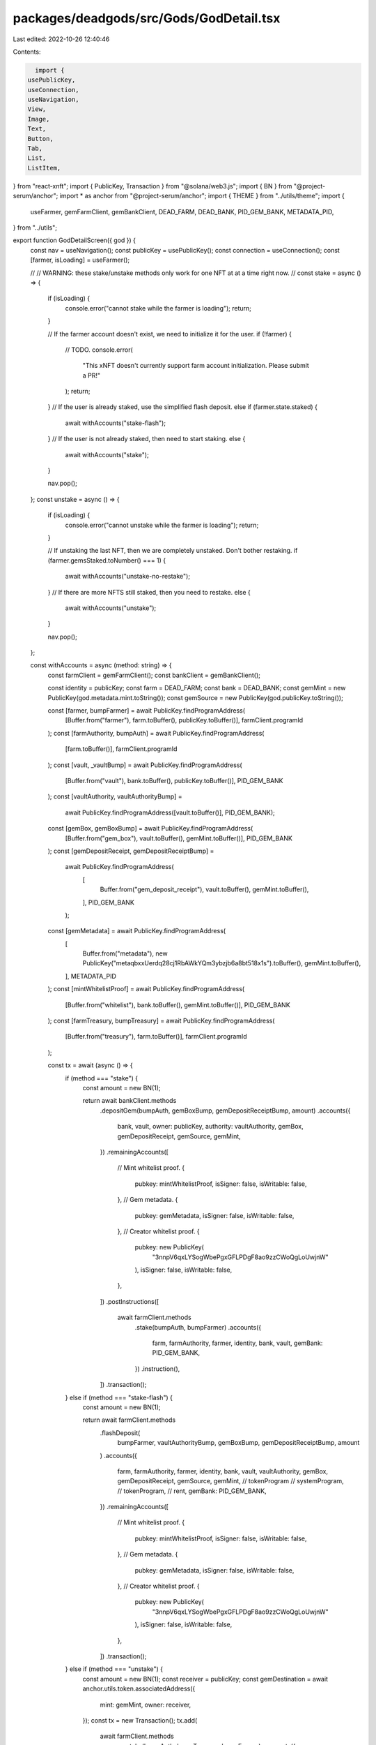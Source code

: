 packages/deadgods/src/Gods/GodDetail.tsx
========================================

Last edited: 2022-10-26 12:40:46

Contents:

.. code-block:: tsx

    import {
  usePublicKey,
  useConnection,
  useNavigation,
  View,
  Image,
  Text,
  Button,
  Tab,
  List,
  ListItem,
} from "react-xnft";
import { PublicKey, Transaction } from "@solana/web3.js";
import { BN } from "@project-serum/anchor";
import * as anchor from "@project-serum/anchor";
import { THEME } from "../utils/theme";
import {
  useFarmer,
  gemFarmClient,
  gemBankClient,
  DEAD_FARM,
  DEAD_BANK,
  PID_GEM_BANK,
  METADATA_PID,
} from "../utils";

export function GodDetailScreen({ god }) {
  const nav = useNavigation();
  const publicKey = usePublicKey();
  const connection = useConnection();
  const [farmer, isLoading] = useFarmer();

  //
  // WARNING: these stake/unstake methods only work for one NFT at at a time right now.
  //
  const stake = async () => {
    if (isLoading) {
      console.error("cannot stake while the farmer is loading");
      return;
    }

    // If the farmer account doesn't exist, we need to initialize it for the user.
    if (!farmer) {
      // TODO.
      console.error(
        "This xNFT doesn't currently support farm account initialization. Please submit a PR!"
      );
      return;
    }
    // If the user is already staked, use the simplified flash deposit.
    else if (farmer.state.staked) {
      await withAccounts("stake-flash");
    }
    // If the user is not already staked, then need to start staking.
    else {
      await withAccounts("stake");
    }

    nav.pop();
  };
  const unstake = async () => {
    if (isLoading) {
      console.error("cannot unstake while the farmer is loading");
      return;
    }

    // If unstaking the last NFT, then we are completely unstaked. Don't bother restaking.
    if (farmer.gemsStaked.toNumber() === 1) {
      await withAccounts("unstake-no-restake");
    }
    // If there are more NFTS still staked, then you need to restake.
    else {
      await withAccounts("unstake");
    }

    nav.pop();
  };

  const withAccounts = async (method: string) => {
    const farmClient = gemFarmClient();
    const bankClient = gemBankClient();

    const identity = publicKey;
    const farm = DEAD_FARM;
    const bank = DEAD_BANK;
    const gemMint = new PublicKey(god.metadata.mint.toString());
    const gemSource = new PublicKey(god.publicKey.toString());

    const [farmer, bumpFarmer] = await PublicKey.findProgramAddress(
      [Buffer.from("farmer"), farm.toBuffer(), publicKey.toBuffer()],
      farmClient.programId
    );
    const [farmAuthority, bumpAuth] = await PublicKey.findProgramAddress(
      [farm.toBuffer()],
      farmClient.programId
    );
    const [vault, _vaultBump] = await PublicKey.findProgramAddress(
      [Buffer.from("vault"), bank.toBuffer(), publicKey.toBuffer()],
      PID_GEM_BANK
    );
    const [vaultAuthority, vaultAuthorityBump] =
      await PublicKey.findProgramAddress([vault.toBuffer()], PID_GEM_BANK);
    const [gemBox, gemBoxBump] = await PublicKey.findProgramAddress(
      [Buffer.from("gem_box"), vault.toBuffer(), gemMint.toBuffer()],
      PID_GEM_BANK
    );
    const [gemDepositReceipt, gemDepositReceiptBump] =
      await PublicKey.findProgramAddress(
        [
          Buffer.from("gem_deposit_receipt"),
          vault.toBuffer(),
          gemMint.toBuffer(),
        ],
        PID_GEM_BANK
      );
    const [gemMetadata] = await PublicKey.findProgramAddress(
      [
        Buffer.from("metadata"),
        new PublicKey("metaqbxxUerdq28cj1RbAWkYQm3ybzjb6a8bt518x1s").toBuffer(),
        gemMint.toBuffer(),
      ],
      METADATA_PID
    );
    const [mintWhitelistProof] = await PublicKey.findProgramAddress(
      [Buffer.from("whitelist"), bank.toBuffer(), gemMint.toBuffer()],
      PID_GEM_BANK
    );
    const [farmTreasury, bumpTreasury] = await PublicKey.findProgramAddress(
      [Buffer.from("treasury"), farm.toBuffer()],
      farmClient.programId
    );

    const tx = await (async () => {
      if (method === "stake") {
        const amount = new BN(1);

        return await bankClient.methods
          .depositGem(bumpAuth, gemBoxBump, gemDepositReceiptBump, amount)
          .accounts({
            bank,
            vault,
            owner: publicKey,
            authority: vaultAuthority,
            gemBox,
            gemDepositReceipt,
            gemSource,
            gemMint,
          })
          .remainingAccounts([
            // Mint whitelist proof.
            {
              pubkey: mintWhitelistProof,
              isSigner: false,
              isWritable: false,
            },
            // Gem metadata.
            {
              pubkey: gemMetadata,
              isSigner: false,
              isWritable: false,
            },
            // Creator whitelist proof.
            {
              pubkey: new PublicKey(
                "3nnpV6qxLYSogWbePgxGFLPDgF8ao9zzCWoQgLoUwjnW"
              ),
              isSigner: false,
              isWritable: false,
            },
          ])
          .postInstructions([
            await farmClient.methods
              .stake(bumpAuth, bumpFarmer)
              .accounts({
                farm,
                farmAuthority,
                farmer,
                identity,
                bank,
                vault,
                gemBank: PID_GEM_BANK,
              })
              .instruction(),
          ])
          .transaction();
      } else if (method === "stake-flash") {
        const amount = new BN(1);

        return await farmClient.methods
          .flashDeposit(
            bumpFarmer,
            vaultAuthorityBump,
            gemBoxBump,
            gemDepositReceiptBump,
            amount
          )
          .accounts({
            farm,
            farmAuthority,
            farmer,
            identity,
            bank,
            vault,
            vaultAuthority,
            gemBox,
            gemDepositReceipt,
            gemSource,
            gemMint,
            //						tokenProgram
            //						systemProgram,
            //						tokenProgram,
            //						rent,
            gemBank: PID_GEM_BANK,
          })
          .remainingAccounts([
            // Mint whitelist proof.
            {
              pubkey: mintWhitelistProof,
              isSigner: false,
              isWritable: false,
            },
            // Gem metadata.
            {
              pubkey: gemMetadata,
              isSigner: false,
              isWritable: false,
            },
            // Creator whitelist proof.
            {
              pubkey: new PublicKey(
                "3nnpV6qxLYSogWbePgxGFLPDgF8ao9zzCWoQgLoUwjnW"
              ),
              isSigner: false,
              isWritable: false,
            },
          ])
          .transaction();
      } else if (method === "unstake") {
        const amount = new BN(1);
        const receiver = publicKey;
        const gemDestination = await anchor.utils.token.associatedAddress({
          mint: gemMint,
          owner: receiver,
        });
        const tx = new Transaction();
        tx.add(
          await farmClient.methods
            .unstake(bumpAuth, bumpTreasury, bumpFarmer)
            .accounts({
              farm,
              farmAuthority,
              farmTreasury,
              farmer,
              identity,
              bank,
              vault,
              gemBank: PID_GEM_BANK,
            })
            .instruction()
        );
        // Yes this needs to be invoked twice.
        tx.add(
          await farmClient.methods
            .unstake(bumpAuth, bumpTreasury, bumpFarmer)
            .accounts({
              farm,
              farmAuthority,
              farmTreasury,
              farmer,
              identity,
              bank,
              vault,
              gemBank: PID_GEM_BANK,
            })
            .instruction()
        );
        tx.add(
          await bankClient.methods
            .withdrawGem(bumpAuth, gemBoxBump, gemDepositReceiptBump, amount)
            .accounts({
              bank,
              vault,
              owner: publicKey,
              authority: vaultAuthority,
              gemBox,
              gemDepositReceipt,
              gemDestination, // Receiver ATA for the gem mint.
              gemMint,
              receiver,
            })
            .instruction()
        );
        tx.add(
          await farmClient.methods
            .stake(bumpAuth, bumpFarmer)
            .accounts({
              farm,
              farmAuthority,
              farmer,
              identity,
              bank,
              vault,
              gemBank: PID_GEM_BANK,
            })
            .instruction()
        );
        return tx;
      } else if (method === "unstake-no-restake") {
        const amount = new BN(1);
        const receiver = publicKey;
        const gemDestination = await anchor.utils.token.associatedAddress({
          mint: gemMint,
          owner: receiver,
        });
        const tx = new Transaction();
        tx.add(
          await farmClient.methods
            .unstake(bumpAuth, bumpTreasury, bumpFarmer)
            .accounts({
              farm,
              farmAuthority,
              farmTreasury,
              farmer,
              identity,
              bank,
              vault,
              gemBank: PID_GEM_BANK,
            })
            .instruction()
        );
        // Yes this needs to be invoked twice.
        tx.add(
          await farmClient.methods
            .unstake(bumpAuth, bumpTreasury, bumpFarmer)
            .accounts({
              farm,
              farmAuthority,
              farmTreasury,
              farmer,
              identity,
              bank,
              vault,
              gemBank: PID_GEM_BANK,
            })
            .instruction()
        );
        tx.add(
          await bankClient.methods
            .withdrawGem(bumpAuth, gemBoxBump, gemDepositReceiptBump, amount)
            .accounts({
              bank,
              vault,
              owner: publicKey,
              authority: vaultAuthority,
              gemBox,
              gemDepositReceipt,
              gemDestination, // Receiver ATA for the gem mint.
              gemMint,
              receiver,
            })
            .instruction()
        );
        return tx;
      } else {
        throw new Error("invalid method");
      }
    })();

    const { blockhash } = await connection!.getLatestBlockhash("recent");
    tx.recentBlockhash = blockhash;

    const signature = await window.xnft.solana.send(tx);
    console.log("tx signature", signature);
  };

  return (
    <View
      style={{
        marginRight: "20px",
        marginLeft: "20px",
      }}
    >
      <Image
        style={{
          marginBottom: "24px",
          display: "block",
          borderRadius: "6px",
          width: "335px",
          height: "335px",
          marginLeft: "auto",
          marginRight: "auto",
        }}
        src={god.tokenMetaUriData.image}
      />
      <Text
        style={{
          color: THEME.colors.textSecondary,
        }}
      >
        Description
      </Text>
      <Text
        style={{
          color: THEME.colors.text,
          marginBottom: "10px",
        }}
      >
        {god.tokenMetaUriData.description}
      </Text>
      {god.isStaked ? (
        <Button
          style={{
            height: "48px",
            width: "335px",
            display: "block",
            marginLeft: "auto",
            marginRight: "auto",
            marginTop: "24px",
            marginBottom: "24px",
            backgroundColor: THEME.colors.unstake,
            color: THEME.colors.text,
          }}
          onClick={() => unstake()}
        >
          Unstake
        </Button>
      ) : (
        <Button
          style={{
            height: "48px",
            width: "335px",
            display: "block",
            marginLeft: "auto",
            marginRight: "auto",
            marginTop: "24px",
            marginBottom: "24px",
            backgroundColor: THEME.colors.stake,
            color: THEME.colors.text,
          }}
          onClick={() => stake()}
        >
          Stake
        </Button>
      )}
      <View>
        <Tab.Navigator
          options={({ route }) => {
            return {
              tabBarIcon: ({ focused }) => {
                switch (route.name) {
                  case "attributes":
                    return (
                      <Text
                        style={{
                          fontSize: "16px",
                          fontWeight: 500,
                          textAlign: "left",
                          color: THEME.colors.textSecondary,
                        }}
                      >
                        Attributes
                      </Text>
                    );
                  case "details":
                    return (
                      <Text
                        style={{
                          fontSize: "16px",
                          fontWeight: 500,
                          textAlign: "left",
                          color: THEME.colors.textSecondary,
                        }}
                      >
                        Details
                      </Text>
                    );
                  default:
                    throw new Error("unknown route");
                }
              },
              tabBarActiveTintColor: THEME.colors.text,
              tabBarInactiveTintColor: THEME.colors.attributeBackground,
            };
          }}
          style={{
            height: "34px",
            background: "transparent",
            borderTop: "none",
          }}
          disableScroll
          top
        >
          <Tab.Screen
            name="attributes"
            disableLabel={true}
            component={() => <AttributesTabScreen god={god} />}
          />
          <Tab.Screen
            name="details"
            disableLabel={true}
            component={() => <DetailsScreen god={god} />}
          />
        </Tab.Navigator>
      </View>
    </View>
  );
}

function AttributesTabScreen({ god }) {
  return (
    <View
      style={{
        minHeight: "281px",
      }}
    >
      <View
        style={{
          display: "flex",
          flexWrap: "wrap",
          marginTop: "12px",
          marginLeft: "-4px",
          marginRight: "-4px",
        }}
      >
        {god.tokenMetaUriData.attributes.map((attr) => {
          return (
            <View
              style={{
                padding: "4px",
              }}
            >
              <View
                style={{
                  borderRadius: "8px",
                  backgroundColor: THEME.colors.attributeBackground,
                  paddingTop: "4px",
                  paddingBottom: "4px",
                  paddingLeft: "8px",
                  paddingRight: "8px",
                }}
              >
                <Text
                  style={{
                    color: THEME.colors.attributeTitle,
                    fontSize: "14px",
                  }}
                >
                  {attr.trait_type}
                </Text>
                <Text
                  style={{
                    color: THEME.colors.text,
                    fontSize: "16px",
                  }}
                >
                  {attr.value}
                </Text>
              </View>
            </View>
          );
        })}
      </View>
    </View>
  );
}

function DetailsScreen({ god }) {
  return (
    <View
      style={{
        marginTop: "12px",
        minHeight: "281px",
      }}
    >
      <List
        style={{
          backgroundColor: THEME.colors.attributeBackground,
        }}
      >
        <DetailListItem
          title={"Website"}
          value={god.tokenMetaUriData.external_url}
        />
        <DetailListItem
          title={"Artist royalties"}
          value={`${(
            god.metadata.data.sellerFeeBasisPoints / 100
          ).toString()}%`}
        />
        <DetailListItem
          title={"Mint address"}
          value={god.metadata.mint.toString()}
        />
        <DetailListItem
          title={"Token address"}
          value={god.publicKey.toString()}
        />
        <DetailListItem
          title={"Metadata address"}
          value={god.metadataAddress.toString()}
        />
        <DetailListItem
          title={"Update authority"}
          value={god.metadata.updateAuthority.toString()}
        />
      </List>
    </View>
  );
}

function DetailListItem({ title, value }) {
  return (
    <ListItem
      style={{
        display: "flex",
        justifyContent: "space-between",
        width: "100%",
        padding: "12px",
      }}
    >
      <Text
        style={{
          color: THEME.colors.text,
          fontSize: "14px",
          display: "flex",
          flexDirection: "column",
          justifyContent: "center",
        }}
      >
        {title}
      </Text>
      <Text
        style={{
          color: THEME.colors.textSecondary,
          fontSize: "14px",
          flexDirection: "column",
          justifyContent: "center",
          textOverflow: "ellipsis",
          width: "138px",
          overflow: "hidden",
          display: "block",
        }}
      >
        {value}
      </Text>
    </ListItem>
  );
}


